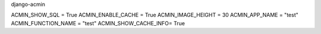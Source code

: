django-acmin


ACMIN_SHOW_SQL = True
ACMIN_ENABLE_CACHE = True
ACMIN_IMAGE_HEIGHT = 30
ACMIN_APP_NAME = "test"
ACMIN_FUNCTION_NAME = "test"
ACMIN_SHOW_CACHE_INFO= True